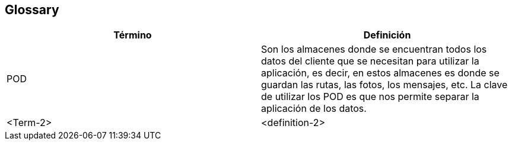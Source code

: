 [[section-glossary]]
== Glossary




[options="header"]
|===
| Término         | Definición
| POD     | Son los almacenes donde se encuentran todos los datos del cliente que se necesitan para utilizar la aplicación, es decir, en estos almacenes es donde se guardan las rutas, las fotos, los mensajes, etc. La clave de utilizar los POD es que nos permite separar la aplicación de los datos.
| <Term-2>     | <definition-2>
|===
